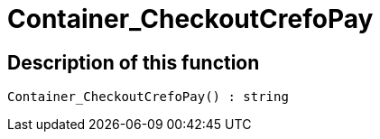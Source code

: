 = Container_CheckoutCrefoPay
:keywords: Container_CheckoutCrefoPay
:page-index: false

//  auto generated content Thu, 06 Jul 2017 00:02:46 +0200
== Description of this function

[source,plenty]
----

Container_CheckoutCrefoPay() : string

----

